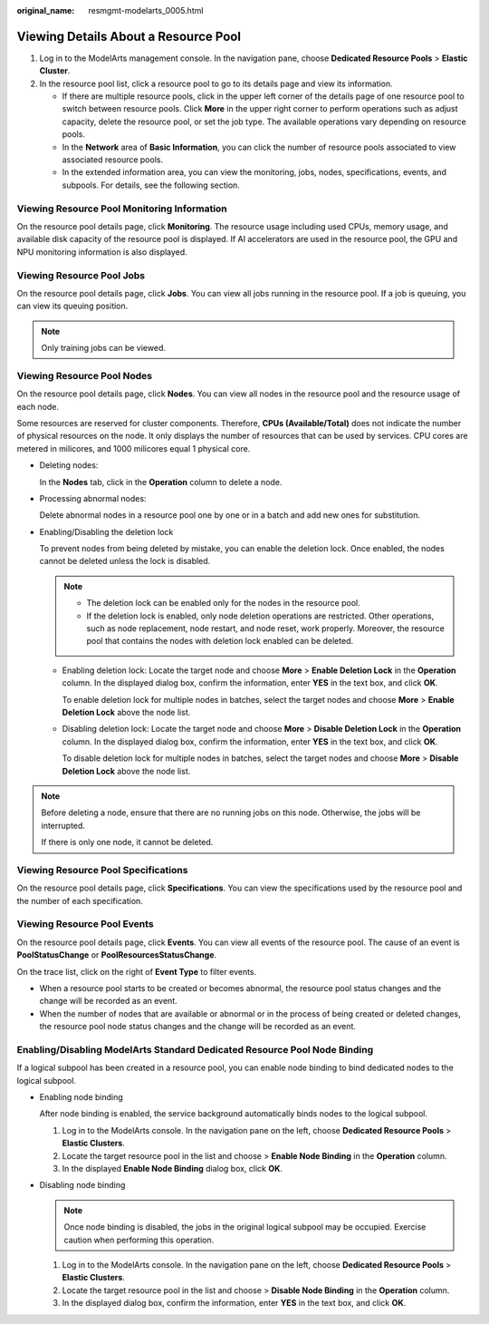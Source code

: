 :original_name: resmgmt-modelarts_0005.html

.. _resmgmt-modelarts_0005:

Viewing Details About a Resource Pool
=====================================

#. Log in to the ModelArts management console. In the navigation pane, choose **Dedicated Resource Pools** > **Elastic Cluster**.
#. In the resource pool list, click a resource pool to go to its details page and view its information.

   -  If there are multiple resource pools, click |image1| in the upper left corner of the details page of one resource pool to switch between resource pools. Click **More** in the upper right corner to perform operations such as adjust capacity, delete the resource pool, or set the job type. The available operations vary depending on resource pools.
   -  In the **Network** area of **Basic Information**, you can click the number of resource pools associated to view associated resource pools.
   -  In the extended information area, you can view the monitoring, jobs, nodes, specifications, events, and subpools. For details, see the following section.

Viewing Resource Pool Monitoring Information
--------------------------------------------

On the resource pool details page, click **Monitoring**. The resource usage including used CPUs, memory usage, and available disk capacity of the resource pool is displayed. If AI accelerators are used in the resource pool, the GPU and NPU monitoring information is also displayed.

Viewing Resource Pool Jobs
--------------------------

On the resource pool details page, click **Jobs**. You can view all jobs running in the resource pool. If a job is queuing, you can view its queuing position.

.. note::

   Only training jobs can be viewed.

Viewing Resource Pool Nodes
---------------------------

On the resource pool details page, click **Nodes**. You can view all nodes in the resource pool and the resource usage of each node.

Some resources are reserved for cluster components. Therefore, **CPUs (Available/Total)** does not indicate the number of physical resources on the node. It only displays the number of resources that can be used by services. CPU cores are metered in milicores, and 1000 milicores equal 1 physical core.

-  Deleting nodes:

   In the **Nodes** tab, click |image2| in the **Operation** column to delete a node.

-  Processing abnormal nodes:

   Delete abnormal nodes in a resource pool one by one or in a batch and add new ones for substitution.

-  Enabling/Disabling the deletion lock

   To prevent nodes from being deleted by mistake, you can enable the deletion lock. Once enabled, the nodes cannot be deleted unless the lock is disabled.

   .. note::

      -  The deletion lock can be enabled only for the nodes in the resource pool.
      -  If the deletion lock is enabled, only node deletion operations are restricted. Other operations, such as node replacement, node restart, and node reset, work properly. Moreover, the resource pool that contains the nodes with deletion lock enabled can be deleted.

   -  Enabling deletion lock: Locate the target node and choose **More** > **Enable Deletion Lock** in the **Operation** column. In the displayed dialog box, confirm the information, enter **YES** in the text box, and click **OK**.

      To enable deletion lock for multiple nodes in batches, select the target nodes and choose **More** > **Enable Deletion Lock** above the node list.

   -  Disabling deletion lock: Locate the target node and choose **More** > **Disable Deletion Lock** in the **Operation** column. In the displayed dialog box, confirm the information, enter **YES** in the text box, and click **OK**.

      To disable deletion lock for multiple nodes in batches, select the target nodes and choose **More** > **Disable Deletion Lock** above the node list.

.. note::

   Before deleting a node, ensure that there are no running jobs on this node. Otherwise, the jobs will be interrupted.

   If there is only one node, it cannot be deleted.

Viewing Resource Pool Specifications
------------------------------------

On the resource pool details page, click **Specifications**. You can view the specifications used by the resource pool and the number of each specification.

Viewing Resource Pool Events
----------------------------

On the resource pool details page, click **Events**. You can view all events of the resource pool. The cause of an event is **PoolStatusChange** or **PoolResourcesStatusChange**.

On the trace list, click |image3| on the right of **Event Type** to filter events.

-  When a resource pool starts to be created or becomes abnormal, the resource pool status changes and the change will be recorded as an event.
-  When the number of nodes that are available or abnormal or in the process of being created or deleted changes, the resource pool node status changes and the change will be recorded as an event.

Enabling/Disabling ModelArts Standard Dedicated Resource Pool Node Binding
--------------------------------------------------------------------------

If a logical subpool has been created in a resource pool, you can enable node binding to bind dedicated nodes to the logical subpool.

-  Enabling node binding

   After node binding is enabled, the service background automatically binds nodes to the logical subpool.

   #. Log in to the ModelArts console. In the navigation pane on the left, choose **Dedicated Resource Pools** > **Elastic Clusters**.
   #. Locate the target resource pool in the list and choose |image4| > **Enable Node Binding** in the **Operation** column.
   #. In the displayed **Enable Node Binding** dialog box, click **OK**.

-  Disabling node binding

   .. note::

      Once node binding is disabled, the jobs in the original logical subpool may be occupied. Exercise caution when performing this operation.

   #. Log in to the ModelArts console. In the navigation pane on the left, choose **Dedicated Resource Pools** > **Elastic Clusters**.
   #. Locate the target resource pool in the list and choose |image5| > **Disable Node Binding** in the **Operation** column.
   #. In the displayed dialog box, confirm the information, enter **YES** in the text box, and click **OK**.

.. |image1| image:: /_static/images/en-us_image_0000002340890712.png
.. |image2| image:: /_static/images/en-us_image_0000002374728901.png
.. |image3| image:: /_static/images/en-us_image_0000002374848749.png
.. |image4| image:: /_static/images/en-us_image_0000002375090341.png
.. |image5| image:: /_static/images/en-us_image_0000002375010457.png
